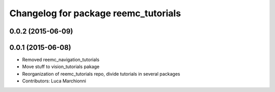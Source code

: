 ^^^^^^^^^^^^^^^^^^^^^^^^^^^^^^^^^^^^^
Changelog for package reemc_tutorials
^^^^^^^^^^^^^^^^^^^^^^^^^^^^^^^^^^^^^

0.0.2 (2015-06-09)
------------------

0.0.1 (2015-06-08)
------------------
* Removed reemc_navigation_tutorials
* Move stuff to vision_tutorials pakage
* Reorganization of reemc_tutorials repo, divide tutorials in several packages
* Contributors: Luca Marchionni
